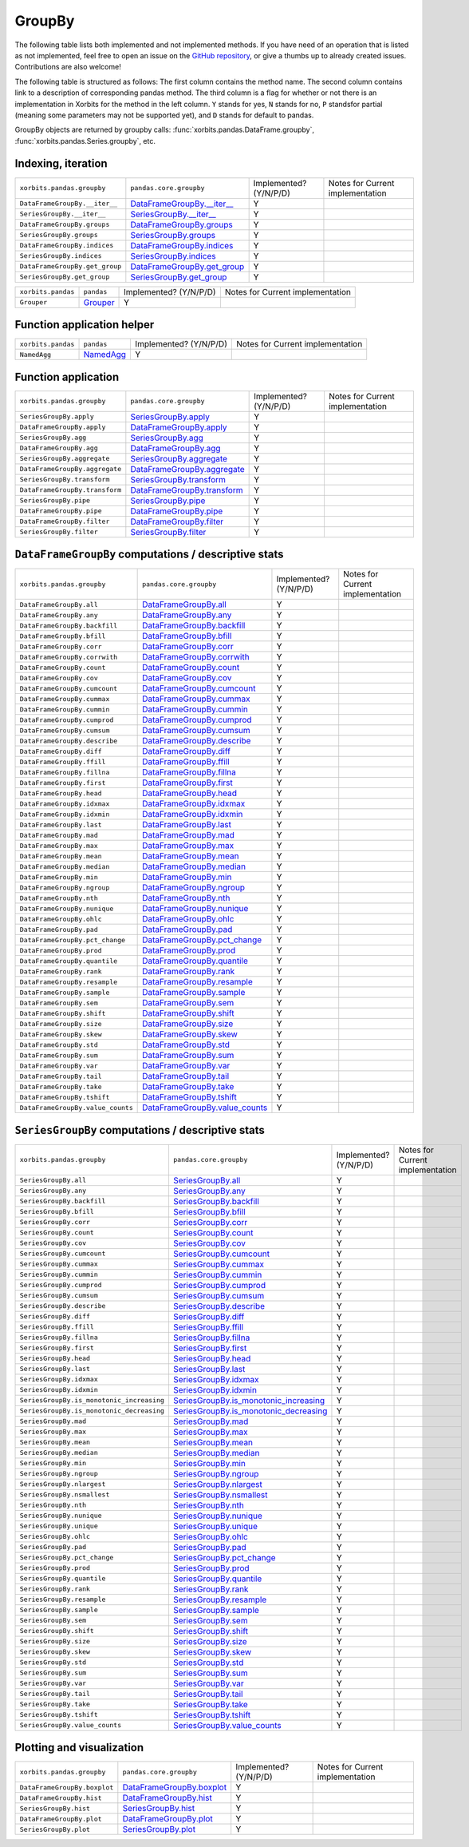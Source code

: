 .. _api.groupby:

=======
GroupBy
=======

The following table lists both implemented and not implemented methods. If you have need
of an operation that is listed as not implemented, feel free to open an issue on the
`GitHub repository`_, or give a thumbs up to already created issues. Contributions are
also welcome!

The following table is structured as follows: The first column contains the method name.
The second column contains link to a description of corresponding pandas method.
The third column is a flag for whether or not there is an implementation in Xorbits
for the method in the left column. ``Y`` stands for yes, ``N`` stands for no, ``P`` standsfor partial 
(meaning some parameters may not be supported yet), and ``D`` stands for default to pandas.

GroupBy objects are returned by groupby calls: :func:`xorbits.pandas.DataFrame.groupby`,
:func:`xorbits.pandas.Series.groupby`, etc.

Indexing, iteration
-------------------

+--------------------------------+-------------------------------+------------------------+----------------------------------+
| ``xorbits.pandas.groupby``     | ``pandas.core.groupby``       | Implemented? (Y/N/P/D) | Notes for Current implementation |
+--------------------------------+-------------------------------+------------------------+----------------------------------+
| ``DataFrameGroupBy.__iter__``  | `DataFrameGroupBy.__iter__`_  | Y                      |                                  |
+--------------------------------+-------------------------------+------------------------+----------------------------------+
| ``SeriesGroupBy.__iter__``     | `SeriesGroupBy.__iter__`_     | Y                      |                                  |
+--------------------------------+-------------------------------+------------------------+----------------------------------+
| ``DataFrameGroupBy.groups``    | `DataFrameGroupBy.groups`_    | Y                      |                                  |
+--------------------------------+-------------------------------+------------------------+----------------------------------+
| ``SeriesGroupBy.groups``       | `SeriesGroupBy.groups`_       | Y                      |                                  |
+--------------------------------+-------------------------------+------------------------+----------------------------------+
| ``DataFrameGroupBy.indices``   | `DataFrameGroupBy.indices`_   | Y                      |                                  |
+--------------------------------+-------------------------------+------------------------+----------------------------------+
| ``SeriesGroupBy.indices``      | `SeriesGroupBy.indices`_      | Y                      |                                  |
+--------------------------------+-------------------------------+------------------------+----------------------------------+
| ``DataFrameGroupBy.get_group`` | `DataFrameGroupBy.get_group`_ | Y                      |                                  |
+--------------------------------+-------------------------------+------------------------+----------------------------------+
| ``SeriesGroupBy.get_group``    | `SeriesGroupBy.get_group`_    | Y                      |                                  |
+--------------------------------+-------------------------------+------------------------+----------------------------------+

+--------------------+------------+------------------------+----------------------------------+
| ``xorbits.pandas`` | ``pandas`` | Implemented? (Y/N/P/D) | Notes for Current implementation |
+--------------------+------------+------------------------+----------------------------------+
| ``Grouper``        | `Grouper`_ | Y                      |                                  |
+--------------------+------------+------------------------+----------------------------------+

Function application helper
---------------------------

+--------------------+-------------+------------------------+----------------------------------+
| ``xorbits.pandas`` | ``pandas``  | Implemented? (Y/N/P/D) | Notes for Current implementation |
+--------------------+-------------+------------------------+----------------------------------+
| ``NamedAgg``       | `NamedAgg`_ | Y                      |                                  |
+--------------------+-------------+------------------------+----------------------------------+

Function application
--------------------

+--------------------------------+-------------------------------+------------------------+----------------------------------+
| ``xorbits.pandas.groupby``     | ``pandas.core.groupby``       | Implemented? (Y/N/P/D) | Notes for Current implementation |
+--------------------------------+-------------------------------+------------------------+----------------------------------+
| ``SeriesGroupBy.apply``        | `SeriesGroupBy.apply`_        | Y                      |                                  |
+--------------------------------+-------------------------------+------------------------+----------------------------------+
| ``DataFrameGroupBy.apply``     | `DataFrameGroupBy.apply`_     | Y                      |                                  |
+--------------------------------+-------------------------------+------------------------+----------------------------------+
| ``SeriesGroupBy.agg``          | `SeriesGroupBy.agg`_          | Y                      |                                  |
+--------------------------------+-------------------------------+------------------------+----------------------------------+
| ``DataFrameGroupBy.agg``       | `DataFrameGroupBy.agg`_       | Y                      |                                  |
+--------------------------------+-------------------------------+------------------------+----------------------------------+
| ``SeriesGroupBy.aggregate``    | `SeriesGroupBy.aggregate`_    | Y                      |                                  |
+--------------------------------+-------------------------------+------------------------+----------------------------------+
| ``DataFrameGroupBy.aggregate`` | `DataFrameGroupBy.aggregate`_ | Y                      |                                  |
+--------------------------------+-------------------------------+------------------------+----------------------------------+
| ``SeriesGroupBy.transform``    | `SeriesGroupBy.transform`_    | Y                      |                                  |
+--------------------------------+-------------------------------+------------------------+----------------------------------+
| ``DataFrameGroupBy.transform`` | `DataFrameGroupBy.transform`_ | Y                      |                                  |
+--------------------------------+-------------------------------+------------------------+----------------------------------+
| ``SeriesGroupBy.pipe``         | `SeriesGroupBy.pipe`_         | Y                      |                                  |
+--------------------------------+-------------------------------+------------------------+----------------------------------+
| ``DataFrameGroupBy.pipe``      | `DataFrameGroupBy.pipe`_      | Y                      |                                  |
+--------------------------------+-------------------------------+------------------------+----------------------------------+
| ``DataFrameGroupBy.filter``    | `DataFrameGroupBy.filter`_    | Y                      |                                  |
+--------------------------------+-------------------------------+------------------------+----------------------------------+
| ``SeriesGroupBy.filter``       | `SeriesGroupBy.filter`_       | Y                      |                                  |
+--------------------------------+-------------------------------+------------------------+----------------------------------+

``DataFrameGroupBy`` computations / descriptive stats
-----------------------------------------------------

+-----------------------------------+----------------------------------+------------------------+----------------------------------+
| ``xorbits.pandas.groupby``        | ``pandas.core.groupby``          | Implemented? (Y/N/P/D) | Notes for Current implementation |
+-----------------------------------+----------------------------------+------------------------+----------------------------------+
| ``DataFrameGroupBy.all``          | `DataFrameGroupBy.all`_          | Y                      |                                  |
+-----------------------------------+----------------------------------+------------------------+----------------------------------+
| ``DataFrameGroupBy.any``          | `DataFrameGroupBy.any`_          | Y                      |                                  |
+-----------------------------------+----------------------------------+------------------------+----------------------------------+
| ``DataFrameGroupBy.backfill``     | `DataFrameGroupBy.backfill`_     | Y                      |                                  |
+-----------------------------------+----------------------------------+------------------------+----------------------------------+
| ``DataFrameGroupBy.bfill``        | `DataFrameGroupBy.bfill`_        | Y                      |                                  |
+-----------------------------------+----------------------------------+------------------------+----------------------------------+
| ``DataFrameGroupBy.corr``         | `DataFrameGroupBy.corr`_         | Y                      |                                  |
+-----------------------------------+----------------------------------+------------------------+----------------------------------+
| ``DataFrameGroupBy.corrwith``     | `DataFrameGroupBy.corrwith`_     | Y                      |                                  |
+-----------------------------------+----------------------------------+------------------------+----------------------------------+
| ``DataFrameGroupBy.count``        | `DataFrameGroupBy.count`_        | Y                      |                                  |
+-----------------------------------+----------------------------------+------------------------+----------------------------------+
| ``DataFrameGroupBy.cov``          | `DataFrameGroupBy.cov`_          | Y                      |                                  |
+-----------------------------------+----------------------------------+------------------------+----------------------------------+
| ``DataFrameGroupBy.cumcount``     | `DataFrameGroupBy.cumcount`_     | Y                      |                                  |
+-----------------------------------+----------------------------------+------------------------+----------------------------------+
| ``DataFrameGroupBy.cummax``       | `DataFrameGroupBy.cummax`_       | Y                      |                                  |
+-----------------------------------+----------------------------------+------------------------+----------------------------------+
| ``DataFrameGroupBy.cummin``       | `DataFrameGroupBy.cummin`_       | Y                      |                                  |
+-----------------------------------+----------------------------------+------------------------+----------------------------------+
| ``DataFrameGroupBy.cumprod``      | `DataFrameGroupBy.cumprod`_      | Y                      |                                  |
+-----------------------------------+----------------------------------+------------------------+----------------------------------+
| ``DataFrameGroupBy.cumsum``       | `DataFrameGroupBy.cumsum`_       | Y                      |                                  |
+-----------------------------------+----------------------------------+------------------------+----------------------------------+
| ``DataFrameGroupBy.describe``     | `DataFrameGroupBy.describe`_     | Y                      |                                  |
+-----------------------------------+----------------------------------+------------------------+----------------------------------+
| ``DataFrameGroupBy.diff``         | `DataFrameGroupBy.diff`_         | Y                      |                                  |
+-----------------------------------+----------------------------------+------------------------+----------------------------------+
| ``DataFrameGroupBy.ffill``        | `DataFrameGroupBy.ffill`_        | Y                      |                                  |
+-----------------------------------+----------------------------------+------------------------+----------------------------------+
| ``DataFrameGroupBy.fillna``       | `DataFrameGroupBy.fillna`_       | Y                      |                                  |
+-----------------------------------+----------------------------------+------------------------+----------------------------------+
| ``DataFrameGroupBy.first``        | `DataFrameGroupBy.first`_        | Y                      |                                  |
+-----------------------------------+----------------------------------+------------------------+----------------------------------+
| ``DataFrameGroupBy.head``         | `DataFrameGroupBy.head`_         | Y                      |                                  |
+-----------------------------------+----------------------------------+------------------------+----------------------------------+
| ``DataFrameGroupBy.idxmax``       | `DataFrameGroupBy.idxmax`_       | Y                      |                                  |
+-----------------------------------+----------------------------------+------------------------+----------------------------------+
| ``DataFrameGroupBy.idxmin``       | `DataFrameGroupBy.idxmin`_       | Y                      |                                  |
+-----------------------------------+----------------------------------+------------------------+----------------------------------+
| ``DataFrameGroupBy.last``         | `DataFrameGroupBy.last`_         | Y                      |                                  |
+-----------------------------------+----------------------------------+------------------------+----------------------------------+
| ``DataFrameGroupBy.mad``          | `DataFrameGroupBy.mad`_          | Y                      |                                  |
+-----------------------------------+----------------------------------+------------------------+----------------------------------+
| ``DataFrameGroupBy.max``          | `DataFrameGroupBy.max`_          | Y                      |                                  |
+-----------------------------------+----------------------------------+------------------------+----------------------------------+
| ``DataFrameGroupBy.mean``         | `DataFrameGroupBy.mean`_         | Y                      |                                  |
+-----------------------------------+----------------------------------+------------------------+----------------------------------+
| ``DataFrameGroupBy.median``       | `DataFrameGroupBy.median`_       | Y                      |                                  |
+-----------------------------------+----------------------------------+------------------------+----------------------------------+
| ``DataFrameGroupBy.min``          | `DataFrameGroupBy.min`_          | Y                      |                                  |
+-----------------------------------+----------------------------------+------------------------+----------------------------------+
| ``DataFrameGroupBy.ngroup``       | `DataFrameGroupBy.ngroup`_       | Y                      |                                  |
+-----------------------------------+----------------------------------+------------------------+----------------------------------+
| ``DataFrameGroupBy.nth``          | `DataFrameGroupBy.nth`_          | Y                      |                                  |
+-----------------------------------+----------------------------------+------------------------+----------------------------------+
| ``DataFrameGroupBy.nunique``      | `DataFrameGroupBy.nunique`_      | Y                      |                                  |
+-----------------------------------+----------------------------------+------------------------+----------------------------------+
| ``DataFrameGroupBy.ohlc``         | `DataFrameGroupBy.ohlc`_         | Y                      |                                  |
+-----------------------------------+----------------------------------+------------------------+----------------------------------+
| ``DataFrameGroupBy.pad``          | `DataFrameGroupBy.pad`_          | Y                      |                                  |
+-----------------------------------+----------------------------------+------------------------+----------------------------------+
| ``DataFrameGroupBy.pct_change``   | `DataFrameGroupBy.pct_change`_   | Y                      |                                  |
+-----------------------------------+----------------------------------+------------------------+----------------------------------+
| ``DataFrameGroupBy.prod``         | `DataFrameGroupBy.prod`_         | Y                      |                                  |
+-----------------------------------+----------------------------------+------------------------+----------------------------------+
| ``DataFrameGroupBy.quantile``     | `DataFrameGroupBy.quantile`_     | Y                      |                                  |
+-----------------------------------+----------------------------------+------------------------+----------------------------------+
| ``DataFrameGroupBy.rank``         | `DataFrameGroupBy.rank`_         | Y                      |                                  |
+-----------------------------------+----------------------------------+------------------------+----------------------------------+
| ``DataFrameGroupBy.resample``     | `DataFrameGroupBy.resample`_     | Y                      |                                  |
+-----------------------------------+----------------------------------+------------------------+----------------------------------+
| ``DataFrameGroupBy.sample``       | `DataFrameGroupBy.sample`_       | Y                      |                                  |
+-----------------------------------+----------------------------------+------------------------+----------------------------------+
| ``DataFrameGroupBy.sem``          | `DataFrameGroupBy.sem`_          | Y                      |                                  |
+-----------------------------------+----------------------------------+------------------------+----------------------------------+
| ``DataFrameGroupBy.shift``        | `DataFrameGroupBy.shift`_        | Y                      |                                  |
+-----------------------------------+----------------------------------+------------------------+----------------------------------+
| ``DataFrameGroupBy.size``         | `DataFrameGroupBy.size`_         | Y                      |                                  |
+-----------------------------------+----------------------------------+------------------------+----------------------------------+
| ``DataFrameGroupBy.skew``         | `DataFrameGroupBy.skew`_         | Y                      |                                  |
+-----------------------------------+----------------------------------+------------------------+----------------------------------+
| ``DataFrameGroupBy.std``          | `DataFrameGroupBy.std`_          | Y                      |                                  |
+-----------------------------------+----------------------------------+------------------------+----------------------------------+
| ``DataFrameGroupBy.sum``          | `DataFrameGroupBy.sum`_          | Y                      |                                  |
+-----------------------------------+----------------------------------+------------------------+----------------------------------+
| ``DataFrameGroupBy.var``          | `DataFrameGroupBy.var`_          | Y                      |                                  |
+-----------------------------------+----------------------------------+------------------------+----------------------------------+
| ``DataFrameGroupBy.tail``         | `DataFrameGroupBy.tail`_         | Y                      |                                  |
+-----------------------------------+----------------------------------+------------------------+----------------------------------+
| ``DataFrameGroupBy.take``         | `DataFrameGroupBy.take`_         | Y                      |                                  |
+-----------------------------------+----------------------------------+------------------------+----------------------------------+
| ``DataFrameGroupBy.tshift``       | `DataFrameGroupBy.tshift`_       | Y                      |                                  |
+-----------------------------------+----------------------------------+------------------------+----------------------------------+
| ``DataFrameGroupBy.value_counts`` | `DataFrameGroupBy.value_counts`_ | Y                      |                                  |
+-----------------------------------+----------------------------------+------------------------+----------------------------------+

``SeriesGroupBy`` computations / descriptive stats
--------------------------------------------------

+-------------------------------------------+------------------------------------------+------------------------+----------------------------------+
| ``xorbits.pandas.groupby``                | ``pandas.core.groupby``                  | Implemented? (Y/N/P/D) | Notes for Current implementation |
+-------------------------------------------+------------------------------------------+------------------------+----------------------------------+
| ``SeriesGroupBy.all``                     | `SeriesGroupBy.all`_                     | Y                      |                                  |
+-------------------------------------------+------------------------------------------+------------------------+----------------------------------+
| ``SeriesGroupBy.any``                     | `SeriesGroupBy.any`_                     | Y                      |                                  |
+-------------------------------------------+------------------------------------------+------------------------+----------------------------------+
| ``SeriesGroupBy.backfill``                | `SeriesGroupBy.backfill`_                | Y                      |                                  |
+-------------------------------------------+------------------------------------------+------------------------+----------------------------------+
| ``SeriesGroupBy.bfill``                   | `SeriesGroupBy.bfill`_                   | Y                      |                                  |
+-------------------------------------------+------------------------------------------+------------------------+----------------------------------+
| ``SeriesGroupBy.corr``                    | `SeriesGroupBy.corr`_                    | Y                      |                                  |
+-------------------------------------------+------------------------------------------+------------------------+----------------------------------+
| ``SeriesGroupBy.count``                   | `SeriesGroupBy.count`_                   | Y                      |                                  |
+-------------------------------------------+------------------------------------------+------------------------+----------------------------------+
| ``SeriesGroupBy.cov``                     | `SeriesGroupBy.cov`_                     | Y                      |                                  |
+-------------------------------------------+------------------------------------------+------------------------+----------------------------------+
| ``SeriesGroupBy.cumcount``                | `SeriesGroupBy.cumcount`_                | Y                      |                                  |
+-------------------------------------------+------------------------------------------+------------------------+----------------------------------+
| ``SeriesGroupBy.cummax``                  | `SeriesGroupBy.cummax`_                  | Y                      |                                  |
+-------------------------------------------+------------------------------------------+------------------------+----------------------------------+
| ``SeriesGroupBy.cummin``                  | `SeriesGroupBy.cummin`_                  | Y                      |                                  |
+-------------------------------------------+------------------------------------------+------------------------+----------------------------------+
| ``SeriesGroupBy.cumprod``                 | `SeriesGroupBy.cumprod`_                 | Y                      |                                  |
+-------------------------------------------+------------------------------------------+------------------------+----------------------------------+
| ``SeriesGroupBy.cumsum``                  | `SeriesGroupBy.cumsum`_                  | Y                      |                                  |
+-------------------------------------------+------------------------------------------+------------------------+----------------------------------+
| ``SeriesGroupBy.describe``                | `SeriesGroupBy.describe`_                | Y                      |                                  |
+-------------------------------------------+------------------------------------------+------------------------+----------------------------------+
| ``SeriesGroupBy.diff``                    | `SeriesGroupBy.diff`_                    | Y                      |                                  |
+-------------------------------------------+------------------------------------------+------------------------+----------------------------------+
| ``SeriesGroupBy.ffill``                   | `SeriesGroupBy.ffill`_                   | Y                      |                                  |
+-------------------------------------------+------------------------------------------+------------------------+----------------------------------+
| ``SeriesGroupBy.fillna``                  | `SeriesGroupBy.fillna`_                  | Y                      |                                  |
+-------------------------------------------+------------------------------------------+------------------------+----------------------------------+
| ``SeriesGroupBy.first``                   | `SeriesGroupBy.first`_                   | Y                      |                                  |
+-------------------------------------------+------------------------------------------+------------------------+----------------------------------+
| ``SeriesGroupBy.head``                    | `SeriesGroupBy.head`_                    | Y                      |                                  |
+-------------------------------------------+------------------------------------------+------------------------+----------------------------------+
| ``SeriesGroupBy.last``                    | `SeriesGroupBy.last`_                    | Y                      |                                  |
+-------------------------------------------+------------------------------------------+------------------------+----------------------------------+
| ``SeriesGroupBy.idxmax``                  | `SeriesGroupBy.idxmax`_                  | Y                      |                                  |
+-------------------------------------------+------------------------------------------+------------------------+----------------------------------+
| ``SeriesGroupBy.idxmin``                  | `SeriesGroupBy.idxmin`_                  | Y                      |                                  |
+-------------------------------------------+------------------------------------------+------------------------+----------------------------------+
| ``SeriesGroupBy.is_monotonic_increasing`` | `SeriesGroupBy.is_monotonic_increasing`_ | Y                      |                                  |
+-------------------------------------------+------------------------------------------+------------------------+----------------------------------+
| ``SeriesGroupBy.is_monotonic_decreasing`` | `SeriesGroupBy.is_monotonic_decreasing`_ | Y                      |                                  |
+-------------------------------------------+------------------------------------------+------------------------+----------------------------------+
| ``SeriesGroupBy.mad``                     | `SeriesGroupBy.mad`_                     | Y                      |                                  |
+-------------------------------------------+------------------------------------------+------------------------+----------------------------------+
| ``SeriesGroupBy.max``                     | `SeriesGroupBy.max`_                     | Y                      |                                  |
+-------------------------------------------+------------------------------------------+------------------------+----------------------------------+
| ``SeriesGroupBy.mean``                    | `SeriesGroupBy.mean`_                    | Y                      |                                  |
+-------------------------------------------+------------------------------------------+------------------------+----------------------------------+
| ``SeriesGroupBy.median``                  | `SeriesGroupBy.median`_                  | Y                      |                                  |
+-------------------------------------------+------------------------------------------+------------------------+----------------------------------+
| ``SeriesGroupBy.min``                     | `SeriesGroupBy.min`_                     | Y                      |                                  |
+-------------------------------------------+------------------------------------------+------------------------+----------------------------------+
| ``SeriesGroupBy.ngroup``                  | `SeriesGroupBy.ngroup`_                  | Y                      |                                  |
+-------------------------------------------+------------------------------------------+------------------------+----------------------------------+
| ``SeriesGroupBy.nlargest``                | `SeriesGroupBy.nlargest`_                | Y                      |                                  |
+-------------------------------------------+------------------------------------------+------------------------+----------------------------------+
| ``SeriesGroupBy.nsmallest``               | `SeriesGroupBy.nsmallest`_               | Y                      |                                  |
+-------------------------------------------+------------------------------------------+------------------------+----------------------------------+
| ``SeriesGroupBy.nth``                     | `SeriesGroupBy.nth`_                     | Y                      |                                  |
+-------------------------------------------+------------------------------------------+------------------------+----------------------------------+
| ``SeriesGroupBy.nunique``                 | `SeriesGroupBy.nunique`_                 | Y                      |                                  |
+-------------------------------------------+------------------------------------------+------------------------+----------------------------------+
| ``SeriesGroupBy.unique``                  | `SeriesGroupBy.unique`_                  | Y                      |                                  |
+-------------------------------------------+------------------------------------------+------------------------+----------------------------------+
| ``SeriesGroupBy.ohlc``                    | `SeriesGroupBy.ohlc`_                    | Y                      |                                  |
+-------------------------------------------+------------------------------------------+------------------------+----------------------------------+
| ``SeriesGroupBy.pad``                     | `SeriesGroupBy.pad`_                     | Y                      |                                  |
+-------------------------------------------+------------------------------------------+------------------------+----------------------------------+
| ``SeriesGroupBy.pct_change``              | `SeriesGroupBy.pct_change`_              | Y                      |                                  |
+-------------------------------------------+------------------------------------------+------------------------+----------------------------------+
| ``SeriesGroupBy.prod``                    | `SeriesGroupBy.prod`_                    | Y                      |                                  |
+-------------------------------------------+------------------------------------------+------------------------+----------------------------------+
| ``SeriesGroupBy.quantile``                | `SeriesGroupBy.quantile`_                | Y                      |                                  |
+-------------------------------------------+------------------------------------------+------------------------+----------------------------------+
| ``SeriesGroupBy.rank``                    | `SeriesGroupBy.rank`_                    | Y                      |                                  |
+-------------------------------------------+------------------------------------------+------------------------+----------------------------------+
| ``SeriesGroupBy.resample``                | `SeriesGroupBy.resample`_                | Y                      |                                  |
+-------------------------------------------+------------------------------------------+------------------------+----------------------------------+
| ``SeriesGroupBy.sample``                  | `SeriesGroupBy.sample`_                  | Y                      |                                  |
+-------------------------------------------+------------------------------------------+------------------------+----------------------------------+
| ``SeriesGroupBy.sem``                     | `SeriesGroupBy.sem`_                     | Y                      |                                  |
+-------------------------------------------+------------------------------------------+------------------------+----------------------------------+
| ``SeriesGroupBy.shift``                   | `SeriesGroupBy.shift`_                   | Y                      |                                  |
+-------------------------------------------+------------------------------------------+------------------------+----------------------------------+
| ``SeriesGroupBy.size``                    | `SeriesGroupBy.size`_                    | Y                      |                                  |
+-------------------------------------------+------------------------------------------+------------------------+----------------------------------+
| ``SeriesGroupBy.skew``                    | `SeriesGroupBy.skew`_                    | Y                      |                                  |
+-------------------------------------------+------------------------------------------+------------------------+----------------------------------+
| ``SeriesGroupBy.std``                     | `SeriesGroupBy.std`_                     | Y                      |                                  |
+-------------------------------------------+------------------------------------------+------------------------+----------------------------------+
| ``SeriesGroupBy.sum``                     | `SeriesGroupBy.sum`_                     | Y                      |                                  |
+-------------------------------------------+------------------------------------------+------------------------+----------------------------------+
| ``SeriesGroupBy.var``                     | `SeriesGroupBy.var`_                     | Y                      |                                  |
+-------------------------------------------+------------------------------------------+------------------------+----------------------------------+
| ``SeriesGroupBy.tail``                    | `SeriesGroupBy.tail`_                    | Y                      |                                  |
+-------------------------------------------+------------------------------------------+------------------------+----------------------------------+
| ``SeriesGroupBy.take``                    | `SeriesGroupBy.take`_                    | Y                      |                                  |
+-------------------------------------------+------------------------------------------+------------------------+----------------------------------+
| ``SeriesGroupBy.tshift``                  | `SeriesGroupBy.tshift`_                  | Y                      |                                  |
+-------------------------------------------+------------------------------------------+------------------------+----------------------------------+
| ``SeriesGroupBy.value_counts``            | `SeriesGroupBy.value_counts`_            | Y                      |                                  |
+-------------------------------------------+------------------------------------------+------------------------+----------------------------------+

Plotting and visualization
--------------------------

+------------------------------+-----------------------------+------------------------+----------------------------------+
| ``xorbits.pandas.groupby``   | ``pandas.core.groupby``     | Implemented? (Y/N/P/D) | Notes for Current implementation |
+------------------------------+-----------------------------+------------------------+----------------------------------+
| ``DataFrameGroupBy.boxplot`` | `DataFrameGroupBy.boxplot`_ | Y                      |                                  |
+------------------------------+-----------------------------+------------------------+----------------------------------+
| ``DataFrameGroupBy.hist``    | `DataFrameGroupBy.hist`_    | Y                      |                                  |
+------------------------------+-----------------------------+------------------------+----------------------------------+
| ``SeriesGroupBy.hist``       | `SeriesGroupBy.hist`_       | Y                      |                                  |
+------------------------------+-----------------------------+------------------------+----------------------------------+
| ``DataFrameGroupBy.plot``    | `DataFrameGroupBy.plot`_    | Y                      |                                  |
+------------------------------+-----------------------------+------------------------+----------------------------------+
| ``SeriesGroupBy.plot``       | `SeriesGroupBy.plot`_       | Y                      |                                  |
+------------------------------+-----------------------------+------------------------+----------------------------------+

.. _`GitHub repository`: https://github.com/xorbitsai/xorbits/issues
.. _`DataFrameGroupBy.__iter__`: https://pandas.pydata.org/pandas-docs/stable/reference/api/pandas.core.groupby.DataFrameGroupBy.__iter__.html  
.. _`SeriesGroupBy.__iter__`: https://pandas.pydata.org/pandas-docs/stable/reference/api/pandas.core.groupby.SeriesGroupBy.__iter__.html  
.. _`DataFrameGroupBy.groups`: https://pandas.pydata.org/pandas-docs/stable/reference/api/pandas.core.groupby.DataFrameGroupBy.groups.html  
.. _`SeriesGroupBy.groups`: https://pandas.pydata.org/pandas-docs/stable/reference/api/pandas.core.groupby.SeriesGroupBy.groups.html  
.. _`DataFrameGroupBy.indices`: https://pandas.pydata.org/pandas-docs/stable/reference/api/pandas.core.groupby.DataFrameGroupBy.indices.html  
.. _`SeriesGroupBy.indices`: https://pandas.pydata.org/pandas-docs/stable/reference/api/pandas.core.groupby.SeriesGroupBy.indices.html  
.. _`DataFrameGroupBy.get_group`: https://pandas.pydata.org/pandas-docs/stable/reference/api/pandas.core.groupby.DataFrameGroupBy.get_group.html  
.. _`SeriesGroupBy.get_group`: https://pandas.pydata.org/pandas-docs/stable/reference/api/pandas.core.groupby.SeriesGroupBy.get_group.html  
.. _`Grouper`: https://pandas.pydata.org/pandas-docs/stable/reference/api/pandas.Grouper.html  
.. _`NamedAgg`: https://pandas.pydata.org/pandas-docs/stable/reference/api/pandas.NamedAgg.html  
.. _`SeriesGroupBy.apply`: https://pandas.pydata.org/pandas-docs/stable/reference/api/pandas.core.groupby.SeriesGroupBy.apply.html  
.. _`DataFrameGroupBy.apply`: https://pandas.pydata.org/pandas-docs/stable/reference/api/pandas.core.groupby.DataFrameGroupBy.apply.html  
.. _`SeriesGroupBy.agg`: https://pandas.pydata.org/pandas-docs/stable/reference/api/pandas.core.groupby.SeriesGroupBy.agg.html  
.. _`DataFrameGroupBy.agg`: https://pandas.pydata.org/pandas-docs/stable/reference/api/pandas.core.groupby.DataFrameGroupBy.agg.html  
.. _`SeriesGroupBy.aggregate`: https://pandas.pydata.org/pandas-docs/stable/reference/api/pandas.core.groupby.SeriesGroupBy.aggregate.html  
.. _`DataFrameGroupBy.aggregate`: https://pandas.pydata.org/pandas-docs/stable/reference/api/pandas.core.groupby.DataFrameGroupBy.aggregate.html  
.. _`SeriesGroupBy.transform`: https://pandas.pydata.org/pandas-docs/stable/reference/api/pandas.core.groupby.SeriesGroupBy.transform.html  
.. _`DataFrameGroupBy.transform`: https://pandas.pydata.org/pandas-docs/stable/reference/api/pandas.core.groupby.DataFrameGroupBy.transform.html  
.. _`SeriesGroupBy.pipe`: https://pandas.pydata.org/pandas-docs/stable/reference/api/pandas.core.groupby.SeriesGroupBy.pipe.html  
.. _`DataFrameGroupBy.pipe`: https://pandas.pydata.org/pandas-docs/stable/reference/api/pandas.core.groupby.DataFrameGroupBy.pipe.html  
.. _`DataFrameGroupBy.filter`: https://pandas.pydata.org/pandas-docs/stable/reference/api/pandas.core.groupby.DataFrameGroupBy.filter.html  
.. _`SeriesGroupBy.filter`: https://pandas.pydata.org/pandas-docs/stable/reference/api/pandas.core.groupby.SeriesGroupBy.filter.html  
.. _`DataFrameGroupBy.all`: https://pandas.pydata.org/pandas-docs/stable/reference/api/pandas.core.groupby.DataFrameGroupBy.all.html  
.. _`DataFrameGroupBy.any`: https://pandas.pydata.org/pandas-docs/stable/reference/api/pandas.core.groupby.DataFrameGroupBy.any.html  
.. _`DataFrameGroupBy.backfill`: https://pandas.pydata.org/pandas-docs/stable/reference/api/pandas.core.groupby.DataFrameGroupBy.backfill.html  
.. _`DataFrameGroupBy.bfill`: https://pandas.pydata.org/pandas-docs/stable/reference/api/pandas.core.groupby.DataFrameGroupBy.bfill.html  
.. _`DataFrameGroupBy.corr`: https://pandas.pydata.org/pandas-docs/stable/reference/api/pandas.core.groupby.DataFrameGroupBy.corr.html  
.. _`DataFrameGroupBy.corrwith`: https://pandas.pydata.org/pandas-docs/stable/reference/api/pandas.core.groupby.DataFrameGroupBy.corrwith.html  
.. _`DataFrameGroupBy.count`: https://pandas.pydata.org/pandas-docs/stable/reference/api/pandas.core.groupby.DataFrameGroupBy.count.html  
.. _`DataFrameGroupBy.cov`: https://pandas.pydata.org/pandas-docs/stable/reference/api/pandas.core.groupby.DataFrameGroupBy.cov.html  
.. _`DataFrameGroupBy.cumcount`: https://pandas.pydata.org/pandas-docs/stable/reference/api/pandas.core.groupby.DataFrameGroupBy.cumcount.html  
.. _`DataFrameGroupBy.cummax`: https://pandas.pydata.org/pandas-docs/stable/reference/api/pandas.core.groupby.DataFrameGroupBy.cummax.html  
.. _`DataFrameGroupBy.cummin`: https://pandas.pydata.org/pandas-docs/stable/reference/api/pandas.core.groupby.DataFrameGroupBy.cummin.html  
.. _`DataFrameGroupBy.cumprod`: https://pandas.pydata.org/pandas-docs/stable/reference/api/pandas.core.groupby.DataFrameGroupBy.cumprod.html  
.. _`DataFrameGroupBy.cumsum`: https://pandas.pydata.org/pandas-docs/stable/reference/api/pandas.core.groupby.DataFrameGroupBy.cumsum.html  
.. _`DataFrameGroupBy.describe`: https://pandas.pydata.org/pandas-docs/stable/reference/api/pandas.core.groupby.DataFrameGroupBy.describe.html  
.. _`DataFrameGroupBy.diff`: https://pandas.pydata.org/pandas-docs/stable/reference/api/pandas.core.groupby.DataFrameGroupBy.diff.html  
.. _`DataFrameGroupBy.ffill`: https://pandas.pydata.org/pandas-docs/stable/reference/api/pandas.core.groupby.DataFrameGroupBy.ffill.html  
.. _`DataFrameGroupBy.fillna`: https://pandas.pydata.org/pandas-docs/stable/reference/api/pandas.core.groupby.DataFrameGroupBy.fillna.html  
.. _`DataFrameGroupBy.first`: https://pandas.pydata.org/pandas-docs/stable/reference/api/pandas.core.groupby.DataFrameGroupBy.first.html  
.. _`DataFrameGroupBy.head`: https://pandas.pydata.org/pandas-docs/stable/reference/api/pandas.core.groupby.DataFrameGroupBy.head.html  
.. _`DataFrameGroupBy.idxmax`: https://pandas.pydata.org/pandas-docs/stable/reference/api/pandas.core.groupby.DataFrameGroupBy.idxmax.html  
.. _`DataFrameGroupBy.idxmin`: https://pandas.pydata.org/pandas-docs/stable/reference/api/pandas.core.groupby.DataFrameGroupBy.idxmin.html  
.. _`DataFrameGroupBy.last`: https://pandas.pydata.org/pandas-docs/stable/reference/api/pandas.core.groupby.DataFrameGroupBy.last.html  
.. _`DataFrameGroupBy.mad`: https://pandas.pydata.org/pandas-docs/stable/reference/api/pandas.core.groupby.DataFrameGroupBy.mad.html  
.. _`DataFrameGroupBy.max`: https://pandas.pydata.org/pandas-docs/stable/reference/api/pandas.core.groupby.DataFrameGroupBy.max.html  
.. _`DataFrameGroupBy.mean`: https://pandas.pydata.org/pandas-docs/stable/reference/api/pandas.core.groupby.DataFrameGroupBy.mean.html  
.. _`DataFrameGroupBy.median`: https://pandas.pydata.org/pandas-docs/stable/reference/api/pandas.core.groupby.DataFrameGroupBy.median.html  
.. _`DataFrameGroupBy.min`: https://pandas.pydata.org/pandas-docs/stable/reference/api/pandas.core.groupby.DataFrameGroupBy.min.html  
.. _`DataFrameGroupBy.ngroup`: https://pandas.pydata.org/pandas-docs/stable/reference/api/pandas.core.groupby.DataFrameGroupBy.ngroup.html  
.. _`DataFrameGroupBy.nth`: https://pandas.pydata.org/pandas-docs/stable/reference/api/pandas.core.groupby.DataFrameGroupBy.nth.html  
.. _`DataFrameGroupBy.nunique`: https://pandas.pydata.org/pandas-docs/stable/reference/api/pandas.core.groupby.DataFrameGroupBy.nunique.html  
.. _`DataFrameGroupBy.ohlc`: https://pandas.pydata.org/pandas-docs/stable/reference/api/pandas.core.groupby.DataFrameGroupBy.ohlc.html
.. _`DataFrameGroupBy.pad`: https://pandas.pydata.org/pandas-docs/stable/reference/api/pandas.core.groupby.DataFrameGroupBy.pad.html
.. _`DataFrameGroupBy.pct_change`: https://pandas.pydata.org/pandas-docs/stable/reference/api/pandas.core.groupby.DataFrameGroupBy.pct_change.html
.. _`DataFrameGroupBy.prod`: https://pandas.pydata.org/pandas-docs/stable/reference/api/pandas.core.groupby.DataFrameGroupBy.prod.html
.. _`DataFrameGroupBy.quantile`: https://pandas.pydata.org/pandas-docs/stable/reference/api/pandas.core.groupby.DataFrameGroupBy.quantile.html
.. _`DataFrameGroupBy.rank`: https://pandas.pydata.org/pandas-docs/stable/reference/api/pandas.core.groupby.DataFrameGroupBy.rank.html
.. _`DataFrameGroupBy.resample`: https://pandas.pydata.org/pandas-docs/stable/reference/api/pandas.core.groupby.DataFrameGroupBy.resample.html
.. _`DataFrameGroupBy.sample`: https://pandas.pydata.org/pandas-docs/stable/reference/api/pandas.core.groupby.DataFrameGroupBy.sample.html
.. _`DataFrameGroupBy.sem`: https://pandas.pydata.org/pandas-docs/stable/reference/api/pandas.core.groupby.DataFrameGroupBy.sem.html
.. _`DataFrameGroupBy.shift`: https://pandas.pydata.org/pandas-docs/stable/reference/api/pandas.core.groupby.DataFrameGroupBy.shift.html
.. _`DataFrameGroupBy.size`: https://pandas.pydata.org/pandas-docs/stable/reference/api/pandas.core.groupby.DataFrameGroupBy.size.html
.. _`DataFrameGroupBy.skew`: https://pandas.pydata.org/pandas-docs/stable/reference/api/pandas.core.groupby.DataFrameGroupBy.skew.html
.. _`DataFrameGroupBy.std`: https://pandas.pydata.org/pandas-docs/stable/reference/api/pandas.core.groupby.DataFrameGroupBy.std.html
.. _`DataFrameGroupBy.sum`: https://pandas.pydata.org/pandas-docs/stable/reference/api/pandas.core.groupby.DataFrameGroupBy.sum.html
.. _`DataFrameGroupBy.var`: https://pandas.pydata.org/pandas-docs/stable/reference/api/pandas.core.groupby.DataFrameGroupBy.var.html
.. _`DataFrameGroupBy.tail`: https://pandas.pydata.org/pandas-docs/stable/reference/api/pandas.core.groupby.DataFrameGroupBy.tail.html
.. _`DataFrameGroupBy.take`: https://pandas.pydata.org/pandas-docs/stable/reference/api/pandas.core.groupby.DataFrameGroupBy.take.html
.. _`DataFrameGroupBy.tshift`: https://pandas.pydata.org/pandas-docs/stable/reference/api/pandas.core.groupby.DataFrameGroupBy.tshift.html
.. _`DataFrameGroupBy.value_counts`: https://pandas.pydata.org/pandas-docs/stable/reference/api/pandas.core.groupby.DataFrameGroupBy.value_counts.html
.. _`SeriesGroupBy.all`: https://pandas.pydata.org/pandas-docs/stable/reference/api/pandas.core.groupby.SeriesGroupBy.all.html
.. _`SeriesGroupBy.any`: https://pandas.pydata.org/pandas-docs/stable/reference/api/pandas.core.groupby.SeriesGroupBy.any.html
.. _`SeriesGroupBy.backfill`: https://pandas.pydata.org/pandas-docs/stable/reference/api/pandas.core.groupby.SeriesGroupBy.backfill.html
.. _`SeriesGroupBy.bfill`: https://pandas.pydata.org/pandas-docs/stable/reference/api/pandas.core.groupby.SeriesGroupBy.bfill.html
.. _`SeriesGroupBy.corr`: https://pandas.pydata.org/pandas-docs/stable/reference/api/pandas.core.groupby.SeriesGroupBy.corr.html
.. _`SeriesGroupBy.count`: https://pandas.pydata.org/pandas-docs/stable/reference/api/pandas.core.groupby.SeriesGroupBy.count.html
.. _`SeriesGroupBy.cov`: https://pandas.pydata.org/pandas-docs/stable/reference/api/pandas.core.groupby.SeriesGroupBy.cov.html
.. _`SeriesGroupBy.cumcount`: https://pandas.pydata.org/pandas-docs/stable/reference/api/pandas.core.groupby.SeriesGroupBy.cumcount.html
.. _`SeriesGroupBy.cummax`: https://pandas.pydata.org/pandas-docs/stable/reference/api/pandas.core.groupby.SeriesGroupBy.cummax.html
.. _`SeriesGroupBy.cummin`: https://pandas.pydata.org/pandas-docs/stable/reference/api/pandas.core.groupby.SeriesGroupBy.cummin.html
.. _`SeriesGroupBy.cumprod`: https://pandas.pydata.org/pandas-docs/stable/reference/api/pandas.core.groupby.SeriesGroupBy.cumprod.html
.. _`SeriesGroupBy.cumsum`: https://pandas.pydata.org/pandas-docs/stable/reference/api/pandas.core.groupby.SeriesGroupBy.cumsum.html
.. _`SeriesGroupBy.describe`: https://pandas.pydata.org/pandas-docs/stable/reference/api/pandas.core.groupby.SeriesGroupBy.describe.html
.. _`SeriesGroupBy.diff`: https://pandas.pydata.org/pandas-docs/stable/reference/api/pandas.core.groupby.SeriesGroupBy.diff.html
.. _`SeriesGroupBy.ffill`: https://pandas.pydata.org/pandas-docs/stable/reference/api/pandas.core.groupby.SeriesGroupBy.fillna.html
.. _`SeriesGroupBy.fillna`: https://pandas.pydata.org/pandas-docs/stable/reference/api/pandas.core.groupby.SeriesGroupBy.ffill.html
.. _`SeriesGroupBy.first`: https://pandas.pydata.org/pandas-docs/stable/reference/api/pandas.core.groupby.SeriesGroupBy.first.html
.. _`SeriesGroupBy.head`: https://pandas.pydata.org/pandas-docs/stable/reference/api/pandas.core.groupby.SeriesGroupBy.head.html
.. _`SeriesGroupBy.last`: https://pandas.pydata.org/pandas-docs/stable/reference/api/pandas.core.groupby.SeriesGroupBy.last.html
.. _`SeriesGroupBy.idxmax`: https://pandas.pydata.org/pandas-docs/stable/reference/api/pandas.core.groupby.SeriesGroupBy.idxmax.html
.. _`SeriesGroupBy.idxmin`: https://pandas.pydata.org/pandas-docs/stable/reference/api/pandas.core.groupby.SeriesGroupBy.idxmin.html
.. _`SeriesGroupBy.is_monotonic_increasing`: https://pandas.pydata.org/pandas-docs/stable/reference/api/pandas.core.groupby.SeriesGroupBy.is_monotonic_increasing.html
.. _`SeriesGroupBy.is_monotonic_decreasing`: https://pandas.pydata.org/pandas-docs/stable/reference/api/pandas.core.groupby.SeriesGroupBy.is_monotonic_decreasing.html
.. _`SeriesGroupBy.mad`: https://pandas.pydata.org/pandas-docs/stable/reference/api/pandas.core.groupby.SeriesGroupBy.mad.html
.. _`SeriesGroupBy.max`: https://pandas.pydata.org/pandas-docs/stable/reference/api/pandas.core.groupby.SeriesGroupBy.max.html
.. _`SeriesGroupBy.mean`: https://pandas.pydata.org/pandas-docs/stable/reference/api/pandas.core.groupby.SeriesGroupBy.mean.html
.. _`SeriesGroupBy.median`: https://pandas.pydata.org/pandas-docs/stable/reference/api/pandas.core.groupby.SeriesGroupBy.median.html
.. _`SeriesGroupBy.min`: https://pandas.pydata.org/pandas-docs/stable/reference/api/pandas.core.groupby.SeriesGroupBy.min.html
.. _`SeriesGroupBy.ngroup`: https://pandas.pydata.org/pandas-docs/stable/reference/api/pandas.core.groupby.SeriesGroupBy.ngroup.html
.. _`SeriesGroupBy.nlargest`: https://pandas.pydata.org/pandas-docs/stable/reference/api/pandas.core.groupby.SeriesGroupBy.nlargest.html
.. _`SeriesGroupBy.nsmallest`: https://pandas.pydata.org/pandas-docs/stable/reference/api/pandas.core.groupby.SeriesGroupBy.nsmallest.html
.. _`SeriesGroupBy.nth`: https://pandas.pydata.org/pandas-docs/stable/reference/api/pandas.core.groupby.SeriesGroupBy.nth.html
.. _`SeriesGroupBy.nunique`: https://pandas.pydata.org/pandas-docs/stable/reference/api/pandas.core.groupby.SeriesGroupBy.nunique.html
.. _`SeriesGroupBy.unique`: https://pandas.pydata.org/pandas-docs/stable/reference/api/pandas.core.groupby.SeriesGroupBy.unique.html
.. _`SeriesGroupBy.ohlc`: https://pandas.pydata.org/pandas-docs/stable/reference/api/pandas.core.groupby.SeriesGroupBy.ohlc.html
.. _`SeriesGroupBy.pad`: https://pandas.pydata.org/pandas-docs/stable/reference/api/pandas.core.groupby.SeriesGroupBy.pad.html
.. _`SeriesGroupBy.pct_change`: https://pandas.pydata.org/pandas-docs/stable/reference/api/pandas.core.groupby.SeriesGroupBy.pct_change.html
.. _`SeriesGroupBy.prod`: https://pandas.pydata.org/pandas-docs/stable/reference/api/pandas.core.groupby.SeriesGroupBy.prod.html
.. _`SeriesGroupBy.quantile`: https://pandas.pydata.org/pandas-docs/stable/reference/api/pandas.core.groupby.SeriesGroupBy.quantile.html
.. _`SeriesGroupBy.rank`: https://pandas.pydata.org/pandas-docs/stable/reference/api/pandas.core.groupby.SeriesGroupBy.rank.html
.. _`SeriesGroupBy.resample`: https://pandas.pydata.org/pandas-docs/stable/reference/api/pandas.core.groupby.SeriesGroupBy.resample.html
.. _`SeriesGroupBy.sample`: https://pandas.pydata.org/pandas-docs/stable/reference/api/pandas.core.groupby.SeriesGroupBy.sample.html
.. _`SeriesGroupBy.sem`: https://pandas.pydata.org/pandas-docs/stable/reference/api/pandas.core.groupby.SeriesGroupBy.sem.html
.. _`SeriesGroupBy.shift`: https://pandas.pydata.org/pandas-docs/stable/reference/api/pandas.core.groupby.SeriesGroupBy.shift.html
.. _`SeriesGroupBy.size`: https://pandas.pydata.org/pandas-docs/stable/reference/api/pandas.core.groupby.SeriesGroupBy.size.html
.. _`SeriesGroupBy.skew`: https://pandas.pydata.org/pandas-docs/stable/reference/api/pandas.core.groupby.SeriesGroupBy.skew.html
.. _`SeriesGroupBy.std`: https://pandas.pydata.org/pandas-docs/stable/reference/api/pandas.core.groupby.SeriesGroupBy.std.html
.. _`SeriesGroupBy.sum`: https://pandas.pydata.org/pandas-docs/stable/reference/api/pandas.core.groupby.SeriesGroupBy.sum.html
.. _`SeriesGroupBy.var`: https://pandas.pydata.org/pandas-docs/stable/reference/api/pandas.core.groupby.SeriesGroupBy.var.html
.. _`SeriesGroupBy.tail`: https://pandas.pydata.org/pandas-docs/stable/reference/api/pandas.core.groupby.SeriesGroupBy.tail.html
.. _`SeriesGroupBy.take`: https://pandas.pydata.org/pandas-docs/stable/reference/api/pandas.core.groupby.SeriesGroupBy.take.html
.. _`SeriesGroupBy.tshift`: https://pandas.pydata.org/pandas-docs/stable/reference/api/pandas.core.groupby.SeriesGroupBy.tshift.html
.. _`SeriesGroupBy.value_counts`: https://pandas.pydata.org/pandas-docs/stable/reference/api/pandas.core.groupby.SeriesGroupBy.value_counts.html
.. _`DataFrameGroupBy.boxplot`: https://pandas.pydata.org/pandas-docs/stable/reference/api/pandas.core.groupby.DataFrameGroupBy.boxplot.html
.. _`DataFrameGroupBy.hist`: https://pandas.pydata.org/pandas-docs/stable/reference/api/pandas.core.groupby.DataFrameGroupBy.hist.html
.. _`SeriesGroupBy.hist`: https://pandas.pydata.org/pandas-docs/stable/reference/api/pandas.core.groupby.SeriesGroupBy.hist.html
.. _`DataFrameGroupBy.plot`: https://pandas.pydata.org/pandas-docs/stable/reference/api/pandas.core.groupby.DataFrameGroupBy.plot.html
.. _`SeriesGroupBy.plot`: https://pandas.pydata.org/pandas-docs/stable/reference/api/pandas.core.groupby.SeriesGroupBy.plot.html
